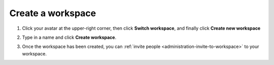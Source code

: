 .. _administration-create-workspace:

Create a workspace
==================

1. Click your avatar at the upper-right corner, then click **Switch workspace**, and finally click **Create new workspace**

.. image:: ../../_static/images/workspace-project-and-user-management/workspaces/create-workspace-1.png
   :target: ../../_static/images/workspace-project-and-user-management/workspaces/create-workspace-1.png
   :alt: create new workspace

2. Type in a name and click **Create workspace**.

.. image:: ../../_static/images/workspace-project-and-user-management/workspaces/create-workspace-2.png
   :target: ../../_static/images/workspace-project-and-user-management/workspaces/create-workspace-2.png
   :alt: type name for new workspace

3. Once the workspace has been created, you can :ref:`invite people <administration-invite-to-workspace>` to your workspace.

.. image:: ../../_static/images/workspace-project-and-user-management/workspaces/create-workspace-3.png
   :target: ../../_static/images/workspace-project-and-user-management/workspaces/create-workspace-3.png
   :alt: type name for new workspace

